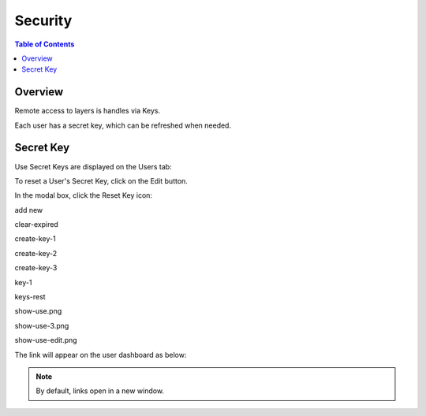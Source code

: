 .. This is a comment. Note how any initial comments are moved by
   transforms to after the document title, subtitle, and docinfo.

.. demo.rst from: http://docutils.sourceforge.net/docs/user/rst/demo.txt

.. |EXAMPLE| image:: static/yi_jing_01_chien.jpg
   :width: 1em

**********************
Security
**********************

.. contents:: Table of Contents
Overview
==================

Remote access to layers is handles via Keys.

Each user has a secret key, which can be refreshed when needed.

Secret Key
================

Use Secret Keys are displayed on the Users tab:

.. image:: key-1.png

To reset a User's Secret Key, click on the Edit button.

In the modal box, click the Reset Key icon:

.. image:: keys-reset.png


add new

.. image:: add-new.png

clear-expired

.. image:: clear-expired.png

 

create-key-1

.. image:: create-key-1.png

 
create-key-2

.. image:: create-key-2.png


create-key-3

.. image:: create-key-3.png


key-1

.. image:: key-1.png


keys-rest




show-use.png

.. image:: show-use.png


show-use-3.png

.. image:: show-use-3.png


show-use-edit.png

.. image:: show-use-edit.png


The link will appear on the user dashboard as below:



.. note::
    By default, links open in a new window.






